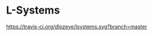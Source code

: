 * L-Systems

[[https://travis-ci.org/dlozeve/lsystems][https://travis-ci.org/dlozeve/lsystems.svg?branch=master]]
[[https://opensource.org/licenses/BSD-3-Clause][https://img.shields.io/badge/License-BSD%203--Clause-blue.svg]]

